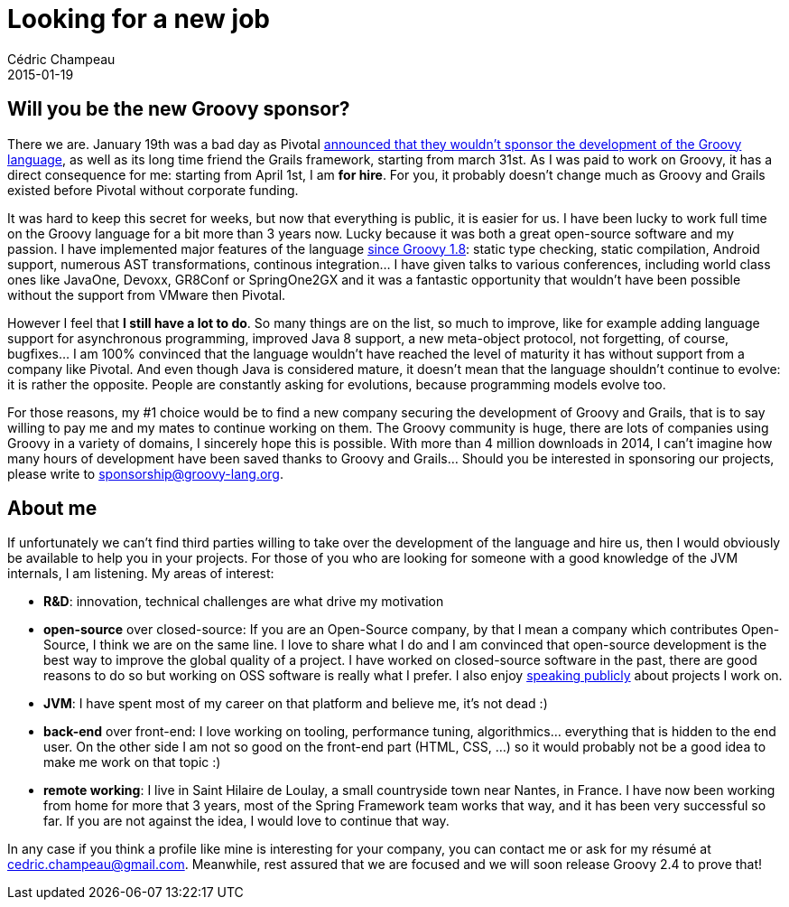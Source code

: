 = Looking for a new job
Cédric Champeau
2015-01-19
:jbake-type: post
:jbake-tags: groovy,jvm,job
:jbake-status: published
:source-highlighter: prettify
:id: for_hire
:groovylang: https://beta.groovy-lang.org
:icons: font

== Will you be the new Groovy sponsor?

There we are. January 19th was a bad day as Pivotal https://blog.pivotal.io/pivotal/news-2/groovy-2-4-and-grails-3-0-to-be-last-major-releases-under-pivotal-sponsorship[announced that they wouldn't sponsor the development of the Groovy language], as well as its long time friend the Grails framework, starting from march 31st. As I was paid to work on Groovy, it has a direct consequence for me: starting from April 1st, I am *for hire*. For you, it probably doesn't change much as Groovy and Grails existed before Pivotal without corporate funding.

It was hard to keep this secret for weeks, but now that everything is public, it is easier for us. I have been lucky to work full time on the Groovy language for a bit more than 3 years now. Lucky because it was both a great open-source software and my passion. I have implemented major features of the language https://github.com/groovy/groovy-core/graphs/contributors[since Groovy 1.8]: static type checking, static compilation, Android support, numerous AST transformations, continous integration... I have given talks to various conferences, including world class ones like JavaOne, Devoxx, GR8Conf or SpringOne2GX and it was a fantastic opportunity that wouldn't have been possible without the support from VMware then Pivotal. 

However I feel that *I still have a lot to do*. So many things are on the list, so much to improve, like for example adding language support for asynchronous programming, improved Java 8 support, a new meta-object protocol, not forgetting, of course, bugfixes... I am 100% convinced that the language wouldn't have reached the level of maturity it has without support from a company like Pivotal. And even though Java is considered mature, it doesn't mean that the language shouldn't continue to evolve: it is rather the opposite. People are constantly asking for evolutions, because programming models evolve too.

For those reasons, my #1 choice would be to find a new company securing the development of Groovy and Grails, that is to say willing to pay me and my mates to continue working on them. The Groovy community is huge, there are lots of companies using Groovy in a variety of domains, I sincerely hope this is possible. With more than 4 million downloads in 2014, I can't imagine how many hours of development have been saved thanks to Groovy and Grails... Should you be interested in sponsoring our projects, please write to sponsorship@groovy-lang.org.

== About me

If unfortunately we can't find third parties willing to take over the development of the language and hire us, then I would obviously be available to help you in your projects. For those of you who are looking for someone with a good knowledge of the JVM internals, I am listening. My areas of interest:

- *R&D*: innovation, technical challenges are what drive my motivation
- *open-source* over closed-source: If you are an Open-Source company, by that I mean a company which contributes Open-Source, I think we are on the same line. I love to share what I do and I am convinced that open-source development is the best way to improve the global quality of a project. I have worked on closed-source software in the past, there are good reasons to do so but working on OSS software is really what I prefer. I also enjoy https://speakerdeck.com/melix/[speaking publicly] about projects I work on.
- *JVM*: I have spent most of my career on that platform and believe me, it's not dead :)
- *back-end* over front-end: I love working on tooling, performance tuning, algorithmics... everything that is hidden to the end user. On the other side I am not so good on the front-end part (HTML, CSS, ...) so it would probably not be a good idea to make me work on that topic :)
- *remote working*: I live in Saint Hilaire de Loulay, a small countryside town near Nantes, in France. I have now been working from home for more that 3 years, most of the Spring Framework team works that way, and it has been very successful so far. If you are not against the idea, I would love to continue that way.

In any case if you think a profile like mine is interesting for your company, you can contact me or ask for my résumé at cedric.champeau@gmail.com. Meanwhile, rest assured that we are focused and we will soon release Groovy 2.4 to prove that!
